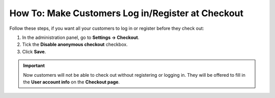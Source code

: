 ****************************************************
How To: Make Customers Log in/Register at Checkout
****************************************************

Follow these steps, if you want all your customers to log in or register before they check out:

1. In the administration panel, go to **Settings → Checkout**.

2. Tick the **Disable anonymous checkout** checkbox.

3. Click **Save**.

.. important:: 

    Now customers will not be able to check out without registering or logging in. They will be offered to fill in the **User account info** on the **Checkout page**.

.. image:: img/force_login.png
    :align: center
    :alt: Disable anonymous checkout under Settings → Checkout, if you want all your customers to register and log in before they can place an order.

